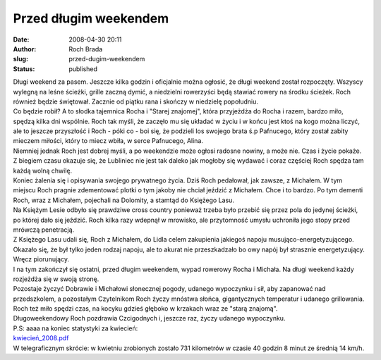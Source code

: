 Przed długim weekendem
######################
:date: 2008-04-30 20:11
:author: Roch Brada
:slug: przed-dugim-weekendem
:status: published

| Długi weekend za pasem. Jeszcze kilka godzin i oficjalnie można ogłosić, że długi weekend został rozpoczęty. Wszyscy wylegną na leśne ścieżki, grille zaczną dymić, a niedzielni rowerzyści będą stawiać rowery na środku ścieżek. Roch również będzie świętował. Zacznie od piątku rana i skończy w niedzielę popołudniu.
| Co będzie robił? A to słodka tajemnica Rocha i "Starej znajomej", która przyjeżdża do Rocha i razem, bardzo miło, spędzą kilka dni wspólnie. Roch tak myśli, że zaczęło mu się układać w życiu i w końcu jest ktoś na kogo można liczyć, ale to jeszcze przyszłość i Roch - póki co - boi się, że podzieli los swojego brata ś.p Pafnucego, który został zabity mieczem miłości, który to miecz wbiła, w serce Pafnucego, Alina.
| Niemniej jednak Roch jest dobrej myśli, a po weekendzie może ogłosi radosne nowiny, a może nie. Czas i życie pokaże. Z biegiem czasu okazuje się, że Lubliniec nie jest tak daleko jak mogłoby się wydawać i coraz częściej Roch spędza tam każdą wolną chwilę.
| Koniec żalenia się i opisywania swojego prywatnego życia. Dziś Roch pedałował, jak zawsze, z Michałem. W tym miejscu Roch pragnie zdementować plotki o tym jakoby nie chciał jeździć z Michałem. Chce i to bardzo. Po tym dementi Roch, wraz z Michałem, pojechali na Dolomity, a stamtąd do Księżego Lasu.
| Na Księżym Lesie odbyło się prawdziwe cross country ponieważ trzeba było przebić się przez pola do jedynej ścieżki, po której dało się jeździć. Roch kilka razy wdepnął w mrowisko, ale przytomność umysłu uchroniła jego stopy przed mrówczą penetracją.
| Z Księżego Lasu udali się, Roch z Michałem, do Lidla celem zakupienia jakiegoś napoju musująco-energetyzującego. Okazało się, że był tylko jeden rodzaj napoju, ale to akurat nie przeszkadzało bo owy napój był strasznie energetyzujący. Wręcz piorunujący.
| I na tym zakończył się ostatni, przed długim weekendem, wypad rowerowy Rocha i Michała. Na długi weekend każdy rozjeżdża się w swoją stronę.
| Pozostaje życzyć Dobrawie i Michałowi słonecznej pogody, udanego wypoczynku i sił, aby zapanować nad przedszkolem, a pozostałym Czytelnikom Roch życzy mnóstwa słońca, gigantycznych temperatur i udanego grillowania.
| Roch też miło spędzi czas, na kocyku gdzieś głęboko w krzakach wraz ze "starą znajomą".
| Długoweekendowy Roch pozdrawia Czcigodnych i, jeszcze raz, życzy udanego wypoczynku.
| P.S: aaaa na koniec statystyki za kwiecień:
| `kwiecień_2008.pdf <http://files.myopera.com/Gusioo/blog/kwiecie%C5%84_2008.pdf>`__
| W telegraficznym skrócie: w kwietniu zrobionych zostało 731 kilometrów w czasie 40 godzin 8 minut ze średnią 14 km/h.
